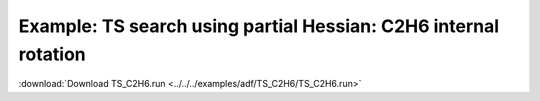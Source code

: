.. _example TS_C2H6:

Example: TS search using partial Hessian: C2H6 internal rotation
================================================================= 

:download:`Download TS_C2H6.run <../../../examples/adf/TS_C2H6/TS_C2H6.run>` 

.. literalinclude :: ../../../examples/adf/TS_C2H6/TS_C2H6.run 
   :language: bash 
